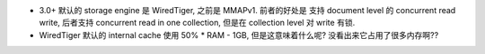 - 3.0+ 默认的 storage engine 是 WiredTiger, 之前是 MMAPv1. 前者的好处是
  支持 document level 的 concurrent read write, 后者支持 concurrent read
  in one collection, 但是在 collection level 对 write 有锁.

- WiredTiger 默认的 internal cache 使用 50% * RAM - 1GB, 但是这意味着什么呢?
  没看出来它占用了很多内存啊??
